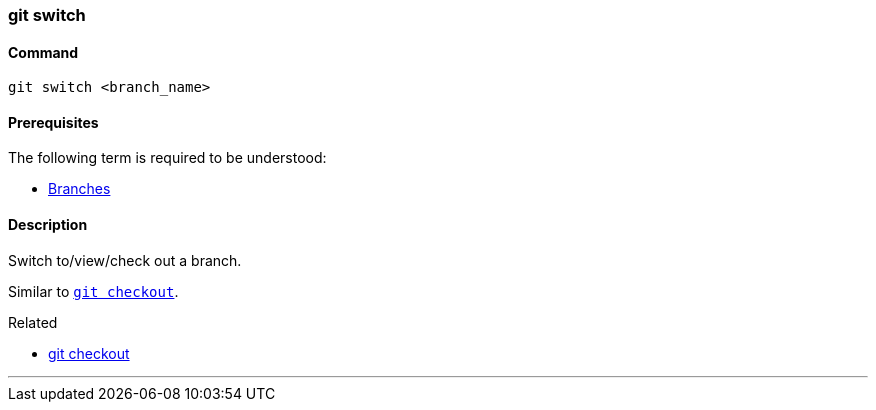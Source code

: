 
=== git switch

==== Command

`git switch <branch_name>`

==== Prerequisites

The following term is required to be understood:

* link:index.html#_branches[Branches]

==== Description

Switch to/view/check out a branch.

Similar to link:index.html#_git_checkout[`git checkout`].

.Related
****
* link:index.html#_git_checkout[git checkout]
****

'''